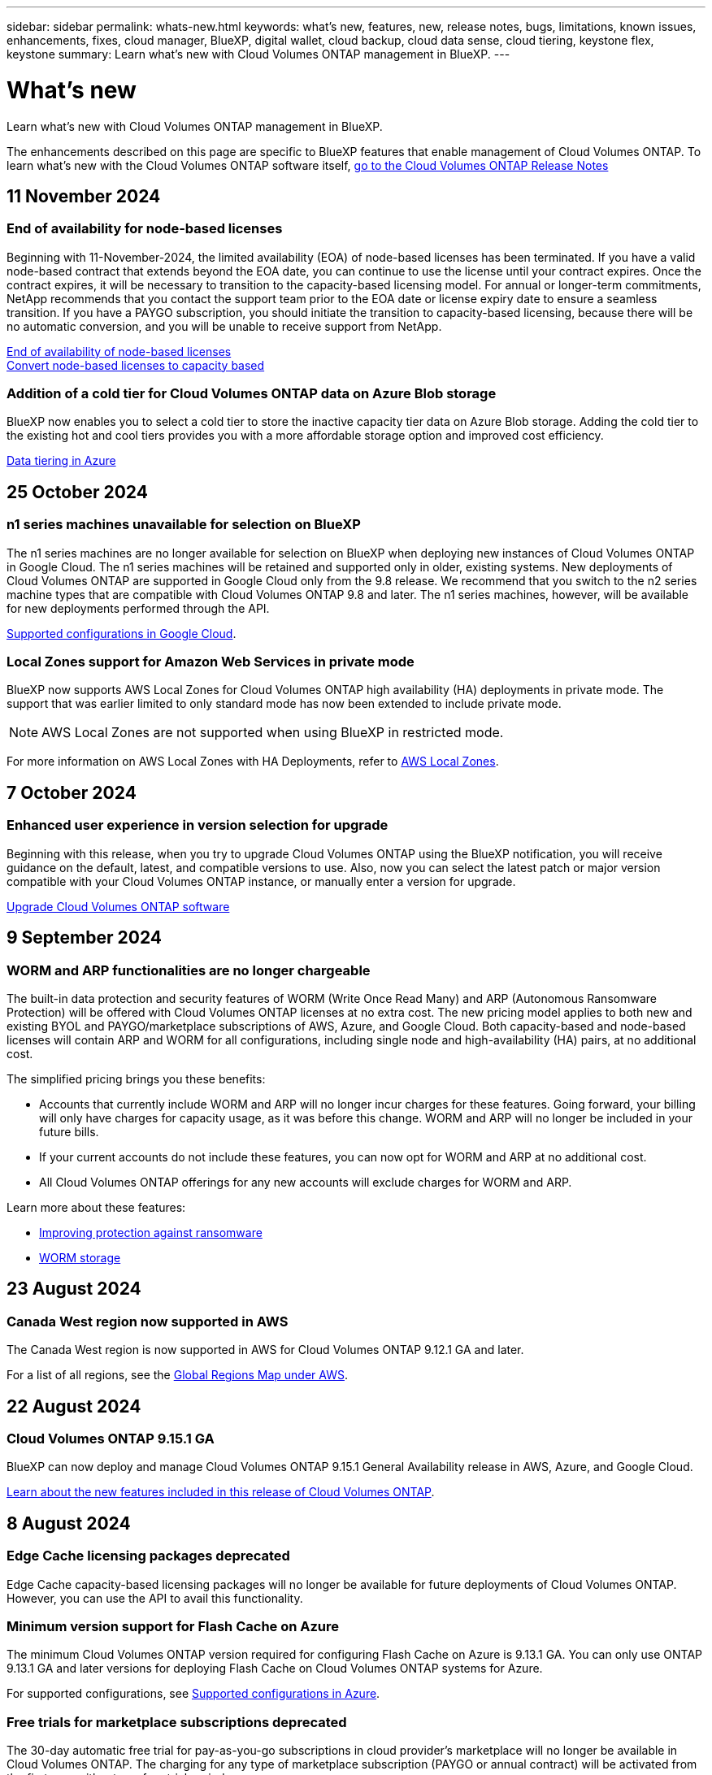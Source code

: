 ---
sidebar: sidebar
permalink: whats-new.html
keywords: what's new, features, new, release notes, bugs, limitations, known issues, enhancements, fixes, cloud manager, BlueXP, digital wallet, cloud backup, cloud data sense, cloud tiering, keystone flex, keystone
summary: Learn what's new with Cloud Volumes ONTAP management in BlueXP.
---

= What's new
:hardbreaks:
:nofooter:
:icons: font
:linkattrs:
:imagesdir: ./media/

[.lead]
Learn what's new with Cloud Volumes ONTAP management in BlueXP.

The enhancements described on this page are specific to BlueXP features that enable management of Cloud Volumes ONTAP. To learn what's new with the Cloud Volumes ONTAP software itself, https://docs.netapp.com/us-en/cloud-volumes-ontap-relnotes/index.html[go to the Cloud Volumes ONTAP Release Notes^]

//The whats-new tag should be enclosed around the three most recent releases. Be sure to use absolute URLs for links and images. Begin images like this: image:https://raw.githubusercontent.com/NetAppDocs/bluexp-cloud-volumes-ontap/main/media/[file-name].png. This is required so that the what's new content can be reused in the bluexp-relnotes doc site. To begin the tag, use //tag::whats-new[]. To end the tag, use //end::whats-new[].
//Major ONTAP releases should be included as an entry. The RN link for the last release will need to point to the downlevel entry.

//tag::whats-new[]

== 11 November 2024

=== End of availability for node-based licenses
Beginning with 11-November-2024, the limited availability (EOA) of node-based licenses has been terminated. If you have a valid node-based contract that extends beyond the EOA date, you can continue to use the license until your contract expires. Once the contract expires, it will be necessary to transition to the capacity-based licensing model. For annual or longer-term commitments, NetApp recommends that you contact the support team prior to the EOA date or license expiry date to ensure a seamless transition. If you have a PAYGO subscription, you should initiate the transition to capacity-based licensing, because there will be no automatic conversion, and you will be unable to receive support from NetApp.

https://docs.netapp.com/us-en/bluexp-cloud-volumes-ontap/concept-licensing.html#end-of-availability-of-node-based-licenses[End of availability of node-based licenses]
https://docs.netapp.com/us-en/bluexp-cloud-volumes-ontap/task-convert-node-capacity.html[Convert node-based licenses to capacity based]

=== Addition of a cold tier for Cloud Volumes ONTAP data on Azure Blob storage

BlueXP now enables you to select a cold tier to store the inactive capacity tier data on Azure Blob storage. Adding the cold tier to the existing hot and cool tiers provides you with a more affordable storage option and improved cost efficiency.

https://docs.netapp.com/us-en/bluexp-cloud-volumes-ontap/concept-data-tiering.html#data-tiering-in-azure[Data tiering in Azure^]


== 25 October 2024

=== n1 series machines unavailable for selection on BlueXP

The n1 series machines are no longer available for selection on BlueXP when deploying new instances of Cloud Volumes ONTAP in Google Cloud. The n1 series machines will be retained and supported only in older, existing systems. New deployments of Cloud Volumes ONTAP are supported in Google Cloud only from the 9.8 release. We recommend that you switch to the n2 series machine types that are compatible with Cloud Volumes ONTAP 9.8 and later. The n1 series machines, however, will be available for new deployments performed through the API.

https://docs.netapp.com/us-en/cloud-volumes-ontap-relnotes/reference-configs-gcp.html[Supported configurations in Google Cloud^].

=== Local Zones support for Amazon Web Services in private mode

BlueXP now supports AWS Local Zones for Cloud Volumes ONTAP high availability (HA) deployments in private mode. The support that was earlier limited to only standard mode has now been extended to include private mode. 

NOTE: AWS Local Zones are not supported when using BlueXP in restricted mode.

For more information on AWS Local Zones with HA Deployments, refer to link:https://docs.netapp.com/us-en/bluexp-cloud-volumes-ontap/concept-ha.html#aws-local-zones[AWS Local Zones^].

== 7 October 2024

=== Enhanced user experience in version selection for upgrade
Beginning with this release, when you try to upgrade Cloud Volumes ONTAP using the BlueXP notification, you will receive guidance on the default, latest, and compatible versions to use. Also, now you can select the latest patch or major version compatible with your Cloud Volumes ONTAP instance, or manually enter a version for upgrade.

https://docs.netapp.com/us-en/bluexp-cloud-volumes-ontap/task-updating-ontap-cloud.html#upgrade-from-bluexp-notifications[Upgrade Cloud Volumes ONTAP software^]


== 9 September 2024

===  WORM and ARP functionalities are no longer chargeable
The built-in data protection and security features of WORM (Write Once Read Many) and ARP (Autonomous Ransomware Protection) will be offered with Cloud Volumes ONTAP licenses at no extra cost. The new pricing model applies to both new and existing BYOL and PAYGO/marketplace subscriptions of AWS, Azure, and Google Cloud. Both capacity-based and node-based licenses will contain ARP and WORM for all configurations, including single node and high-availability (HA) pairs, at no additional cost.

The simplified pricing brings you these benefits:

* Accounts that currently include WORM and ARP will no longer incur charges for these features. Going forward, your billing will only have charges for capacity usage, as it was before this change. WORM and ARP will no longer be included in your future bills.
* If your current accounts do not include these features, you can now opt for WORM and ARP at no additional cost.
* All Cloud Volumes ONTAP offerings for any new accounts will exclude charges for WORM and ARP.

Learn more about these features:

* https://docs.netapp.com/us-en/bluexp-cloud-volumes-ontap/task-protecting-ransomware.html[Improving protection against ransomware^]
* https://docs.netapp.com/us-en/bluexp-cloud-volumes-ontap/concept-worm.html[WORM storage^]

//end::whats-new[]

== 23 August 2024

=== Canada West region now supported in AWS
The Canada West region is now supported in AWS for Cloud Volumes ONTAP 9.12.1 GA and later.

For a list of all regions, see the https://bluexp.netapp.com/cloud-volumes-global-regions[Global Regions Map under AWS^].



== 22 August 2024

=== Cloud Volumes ONTAP 9.15.1 GA
BlueXP can now deploy and manage Cloud Volumes ONTAP 9.15.1 General Availability release in AWS, Azure, and Google Cloud.

link:https://docs.netapp.com/us-en/cloud-volumes-ontap-relnotes/[Learn about the new features included in this release of Cloud Volumes ONTAP^].

== 8 August 2024

=== Edge Cache licensing packages deprecated
Edge Cache capacity-based licensing packages will no longer be available for future deployments of Cloud Volumes ONTAP. However, you can use the API to avail this functionality.

=== Minimum version support for Flash Cache on Azure
The minimum Cloud Volumes ONTAP version required for configuring Flash Cache on Azure is 9.13.1 GA. You can only use ONTAP 9.13.1 GA and later versions for deploying Flash Cache on Cloud Volumes ONTAP systems for Azure. 

For supported configurations, see https://docs.netapp.com/us-en/cloud-volumes-ontap-relnotes/reference-configs-azure.html#single-node-systems[Supported configurations in Azure^].

=== Free trials for marketplace subscriptions deprecated
The 30-day automatic free trial for pay-as-you-go subscriptions in cloud provider's marketplace will no longer be available in Cloud Volumes ONTAP. The charging for any type of marketplace subscription (PAYGO or annual contract) will be activated from the first use, without any free trial period.

== 10 June 2024

=== Cloud Volumes ONTAP 9.15.0
BlueXP can now deploy and manage the Cloud Volumes ONTAP 9.15.0 in AWS, Azure, and Google Cloud.

link:https://docs.netapp.com/us-en/cloud-volumes-ontap-relnotes/[Learn about the new features included in this release of Cloud Volumes ONTAP^].

//end::whats-new[]

== 17 May 2024

=== Amazon Web Services Local Zones support 
Support for AWS Local Zones is now available for Cloud Volumes ONTAP HA deployments. AWS Local Zones are an infrastructure deployment where storage, compute, database, and other select AWS services are located close to large cities and industry areas.

NOTE: AWS Local Zones are supported when using BlueXP in standard mode. At this time, AWS Local Zones are not supported when using BlueXP in restricted mode or private mode.

For more information on AWS Local Zones with HA Deployments, refer to link:https://docs.netapp.com/us-en/bluexp-cloud-volumes-ontap/concept-ha.html#aws-local-zones[AWS Local Zones^].

== 23 April 2024

=== New regions supported for multiple availability zone deployments in Azure
The following regions now support HA multiple availability zone deployments in Azure for Cloud Volumes ONTAP 9.12.1 GA and later:

* Germany West Central
* Poland Central
* West US 3
* Israel Central
* Italy North
* Canada Central

For a list of all regions, refer to the https://bluexp.netapp.com/cloud-volumes-global-regions[Global Regions Map under Azure^]. 

=== Johannesburg region now supported in Google Cloud
The Johannesburg region (`africa-south1` region) is now supported in Google Cloud for Cloud Volumes ONTAP 9.12.1 GA and later.

For a list of all regions, refer to the https://bluexp.netapp.com/cloud-volumes-global-regions[Global Regions Map under Google Cloud^]. 

=== Volume templates and tags no longer supported

You can no longer create a volume from a template or edit a volume's tags. These actions were associated with the BlueXP remediation service, which is no longer available.


== 8 March 2024

=== Amazon Instant Metadata Service v2 support
In AWS, Cloud Volumes ONTAP, the Mediator, and the Connector now support Amazon Instant Metadata Service v2 (IMDSv2) for all functions. IMDSv2 provides enhanced protection against vulnerabilities. Only IMDSv1 was previously supported.

If required by your security policies, you can configure your EC2 instances to use IMDSv2. For instructions, refer to https://docs.netapp.com/us-en/bluexp-setup-admin/task-require-imdsv2.html[BlueXP setup and administration documentation for managing existing Connectors^].

== 5 March 2024

=== Cloud Volumes ONTAP 9.14.1 GA
BlueXP can now deploy and manage Cloud Volumes ONTAP 9.14.1 General Availability release in AWS, Azure, and Google Cloud.

link:https://docs.netapp.com/us-en/cloud-volumes-ontap-9141-relnotes/[Learn about the new features included in this release of Cloud Volumes ONTAP^].

== 2 February 2024
=== Support for Edv5-series VMs in Azure
Cloud Volumes ONTAP now supports the following Edv5-series VMs starting with the 9.14.1 release. 

* E4ds_v5
* E8ds_v5
* E20s_v5
* E32ds_v5
* E48ds_v5
* E64ds_v5

link:https://docs.netapp.com/us-en/cloud-volumes-ontap-relnotes/reference-configs-azure.html[Supported configurations in Azure^]

== 16 January 2024

=== Patch releases in BlueXP
Patch releases are available in BlueXP only for the latest three versions of Cloud Volumes ONTAP. 

link:https://docs.netapp.com/us-en/bluexp-cloud-volumes-ontap/task-updating-ontap-cloud.html#patch-releases[Upgrade Cloud Volumes ONTAP^]

== 8 January 2024

=== New VMs for Azure multiple availability zones

Starting from Cloud Volumes ONTAP 9.13.1, the following VM types support Azure multiple availability zones for new and existing high-availability pair deployments:

* L16s_v3
* L32s_v3
* L48s_v3
* L64s_v3

link:https://docs.netapp.com/us-en/cloud-volumes-ontap-relnotes/reference-configs-azure.html[Supported configurations in Azure^]

== 6 December 2023

=== Cloud Volumes ONTAP 9.14.1 RC1
BlueXP can now deploy and manage Cloud Volumes ONTAP 9.14.1 in AWS, Azure, and Google Cloud.

link:https://docs.netapp.com/us-en/cloud-volumes-ontap-9141-relnotes/[Learn about the new features included in this release of Cloud Volumes ONTAP^].

=== 300 TiB FlexVol volume max limit
You can now create a FlexVol volume up to the maximum size of 300 TiB with System Manager and the ONTAP CLI starting from Cloud Volumes ONTAP 9.12.1 P2 and 9.13.0 P2, and in BlueXP starting from Cloud Volumes ONTAP 9.13.1.

* link:https://docs.netapp.com/us-en/cloud-volumes-ontap-relnotes/reference-limits-aws.html#file-and-volume-limits[Storage limits in AWS]
* link:https://docs.netapp.com/us-en/cloud-volumes-ontap-relnotes/reference-limits-azure.html#file-and-volume-limits[Storage limits in Azure]
* link:https://docs.netapp.com/us-en/cloud-volumes-ontap-relnotes/reference-limits-gcp.html#logical-storage-limits[Storage limits in Google Cloud]

== 5 December 2023
The following changes were introduced. 

=== New region support in Azure

==== Single availability zone region support
The following regions now support highly-available single availability zone deployments in Azure for Cloud Volumes ONTAP 9.12.1 GA and later:

* Tel Aviv
* Milan

==== Multiple availability zone region support
The following regions now support highly-available multiple availability zone deployments in Azure for Cloud Volumes ONTAP 9.12.1 GA and later:

* Central India
* Norway East
* Switzerland North
* South Africa North
* United Arab Emirates North

For a list of all regions, refer to the https://bluexp.netapp.com/cloud-volumes-global-regions[Global Regions Map under Azure^]. 

== 10 November 2023
The following change was introduced with the 3.9.35 release of the Connector.

=== Berlin region now supported in Google Cloud
The Berlin region is now supported in Google Cloud for Cloud Volumes ONTAP 9.12.1 GA and later.

For a list of all regions, refer to the https://bluexp.netapp.com/cloud-volumes-global-regions[Global Regions Map under Google Cloud^]. 

== 8 November 2023
The following change was introduced with the 3.9.35 release of the Connector.

=== Tel Aviv region now supported in AWS
The Tel Aviv region is now supported in AWS for Cloud Volumes ONTAP 9.12.1 GA and later.

For a list of all regions, refer to the https://bluexp.netapp.com/cloud-volumes-global-regions[Global Regions Map under AWS^]. 

== 1 November 2023
The following change was introduced with the 3.9.34 release of the Connector.

=== Saudi Arabia region now supported in Google Cloud
The Saudi Arabia region is now supported in Google Cloud for Cloud Volumes ONTAP and the Connector for Cloud Volumes ONTAP 9.12.1 GA and later.

For a list of all regions, refer to the https://bluexp.netapp.com/cloud-volumes-global-regions[Global Regions Map under Google Cloud^]. 

== 23 October 2023
The following change was introduced with the 3.9.34 release of the Connector.

=== New regions supported for HA multiple availability zone deployments in Azure

The following regions in Azure now support highly-available multiple availability zone deployments for Cloud Volumes ONTAP 9.12.1 GA and later:

* Australia East
* East Asia
* France Central
* North Europe
* Qatar Central
* Sweden Central
* West Europe
* West US 2

For a list of all regions that support multiple availability zones, refer to the https://bluexp.netapp.com/cloud-volumes-global-regions[Global Regions Map under Azure^]. 

== 6 October 2023
The following change was introduced with the 3.9.34 release of the Connector.

=== Cloud Volumes ONTAP 9.14.0
BlueXP can now deploy and manage the Cloud Volumes ONTAP 9.14.0 General Availability release in AWS, Azure, and Google Cloud.

link:https://docs.netapp.com/us-en/cloud-volumes-ontap-9140-relnotes/[Learn about the new features included in this release of Cloud Volumes ONTAP^].

== 10 September 2023
The following change was introduced with the 3.9.33 release of the Connector.

=== Support for Lsv3-series VMs in Azure
The L48s_v3 and L64s_v3 instance types are now supported with Cloud Volumes ONTAP in Azure for single node and high-availability pair deployments with shared managed disks in single and multiple availability zones, starting with the 9.13.1 release. These instance types support Flash Cache.

link:https://docs.netapp.com/us-en/cloud-volumes-ontap-relnotes/reference-configs-azure.html[View supported configurations for Cloud Volumes ONTAP in Azure^]
link:https://docs.netapp.com/us-en/cloud-volumes-ontap-relnotes/reference-limits-azure.html[View storage limits for Cloud Volumes ONTAP in Azure^]

== 30 July 2023
The following changes were introduced with the 3.9.32 release of the Connector.

=== Flash Cache and high write speed support in Google Cloud
Flash Cache and high write speed can be enabled separately in Google Cloud for Cloud Volumes ONTAP 9.13.1 and later. High write speed is available on all supported instance types. Flash Cache is supported on the following instance types: 

* n2-standard-16
* n2-standard-32
* n2-standard-48
* n2-standard-64

You can use these features separately or together on both single node and high-availability pair deployments. 

link:https://docs.netapp.com/us-en/bluexp-cloud-volumes-ontap/task-deploying-gcp.html[Launch Cloud Volumes ONTAP in Google Cloud^]

=== Usage reports enhancements 
Various improvements to the displayed information within the usage reports are now available. The following are enhancements to the usage reports:

* The TiB unit is now included in the name of columns.
* A new "node(s)" field for serial numbers is now included.
* A new “Workload Type” column is now included under the Storage VMs usage report.
* Working environment names now included in Storage VMs and Volume usage reports.
* Volume type “file” is now labeled “Primary (Read/Write)”.
* Volume type “secondary” is now labeled “Secondary (DP)”. 

For more information on usage reports, refer to link:https://docs.netapp.com/us-en/bluexp-cloud-volumes-ontap/task-manage-capacity-licenses.html#download-usage-reports[Download usage reports^].

== 26 July 2023
The following changes were introduced with the 3.9.31 release of the Connector.

=== Cloud Volumes ONTAP 9.13.1 GA
BlueXP can now deploy and manage the Cloud Volumes ONTAP 9.13.1 General Availability release in AWS, Azure, and Google Cloud.

link:https://docs.netapp.com/us-en/cloud-volumes-ontap-9131-relnotes/[Learn about the new features included in this release of Cloud Volumes ONTAP^].

== 2 July 2023
The following changes were introduced with the 3.9.31 release of the Connector.

=== Support for HA multiple availability zone deployments in Azure
The Japan East and Korea Central in Azure now supports HA multiple availability zone deployments for Cloud Volumes ONTAP 9.12.1 GA and later.

For a list of all regions that support multiple availability zones, refer to the https://bluexp.netapp.com/cloud-volumes-global-regions[Global Regions Map under Azure^]. 

=== Autonomous Ransomware Protection support
Autonomous Ransomware Protection (ARP) is now supported on Cloud Volumes ONTAP. ARP support is available on Cloud Volumes ONTAP version 9.12.1 and higher.

To learn more about ARP with Cloud Volumes ONTAP, refer to https://docs.netapp.com/us-en/bluexp-cloud-volumes-ontap/task-protecting-ransomware.html#autonomous-ransomware-protection[Autonomous Ransomware Protection^].

== 26 June 2023
The following change was introduced with the 3.9.30 release of the Connector. 

=== Cloud Volumes ONTAP 9.13.1 RC1
BlueXP can now deploy and manage Cloud Volumes ONTAP 9.13.1 in AWS, Azure, and Google Cloud.

https://docs.netapp.com/us-en/cloud-volumes-ontap-9131-relnotes[Learn about the new features included in this release of Cloud Volumes ONTAP^].

== 4 June 2023
The following change was introduced with the 3.9.30 release of the Connector. 

=== Cloud Volumes ONTAP upgrade version selector update
Through the Upgrade Cloud Volumes ONTAP page, you can now choose to upgrade to the latest available version of Cloud Volumes ONTAP or an older version.

To learn more about upgrading Cloud Volumes ONTAP through BlueXP, refer to https://docs.netapp.com/us-en/cloud-manager-cloud-volumes-ontap/task-updating-ontap-cloud.html#upgrade-cloud-volumes-ontap[Upgrade Cloud Volumes ONTAP^].

== 7 May 2023
The following changes were introduced with the 3.9.29 release of the Connector. 

=== Qatar region now supported in Google Cloud
The Qatar region is now supported in Google Cloud for Cloud Volumes ONTAP and the Connector for Cloud Volumes ONTAP 9.12.1 GA and later.

=== Sweden Central region now supported in Azure
The Sweden Central region is now supported in Azure for Cloud Volumes ONTAP and the Connector for Cloud Volumes ONTAP 9.12.1 GA and later.

=== Support for HA multiple availability zone deployments in Azure Australia East
The Australia East region in Azure now supports HA multiple availability zone deployments for Cloud Volumes ONTAP 9.12.1 GA and later.

=== Charging usage breakdown
Now you can find out what you're being charged for when you're subscribed to capacity-based licenses. The following types of usage reports are available for download from the digital wallet in BlueXP. The usage reports provide capacity details of your subscriptions and tell you how you're being charged for the resources in your Cloud Volumes ONTAP subscriptions. The downloadable reports can be easily shared with others.

* Cloud Volumes ONTAP package usage
* High-level usage 
* Storage VMs usage
* Volumes usage

For more information, refer to link:https://docs.netapp.com/us-en/bluexp-cloud-volumes-ontap/task-manage-capacity-licenses.html[Manage capacity-based licenses^].

=== Notification now displays when accessing BlueXP without a marketplace subscription
A notification now displays whenever you access Cloud Volumes ONTAP in BlueXP without a marketplace subscription. The notification states "a marketplace subscription for this working environment is required to be compliant with Cloud Volumes ONTAP terms and conditions."

== 4 April 2023
Starting with Cloud Volumes ONTAP 9.12.1 GA, China regions are now supported in AWS as follows.

* Single node systems are supported.
* Licenses purchased directly from NetApp are supported.

For regional availability, refer to the link:https://bluexp.netapp.com/cloud-volumes-global-regions[Global Regions Maps for Cloud Volumes ONTAP^].

== 3 April 2023
The following changes were introduced with the 3.9.28 release of the Connector. 

=== Turin region now supported in Google Cloud
The Turin region is now supported in Google Cloud for Cloud Volumes ONTAP and the Connector for Cloud Volumes ONTAP 9.12.1 GA and later.

=== BlueXP digital wallet enhancement
The BlueXP digital wallet now shows the licensed capacity that you purchased with marketplace private offers. 

https://docs.netapp.com/us-en/bluexp-cloud-volumes-ontap/task-manage-capacity-licenses.html[Learn how to view the consumed capacity in your account^].

=== Support for comments during volume creation
This release enables you to make comments when creating an Cloud Volumes ONTAP FlexGroup volume or FlexVol volume when using the API.

=== BlueXP user interface redesign for Cloud Volumes ONTAP Overview, Volumes, and Aggregates pages
BlueXP now has a redesigned user interface for Cloud Volumes ONTAP Overview, Volumes, and Aggregates pages. The tile-based design presents more comprehensive information in each tile for a better user experience. 

image:https://raw.githubusercontent.com/NetAppDocs/bluexp-cloud-volumes-ontap/main/media/screenshot-resource-page-rn.png["This screenshot shows the redesigned BlueXP user interface on the Cloud Volumes ONTAP overview page. Various tiles show storage efficiency, version, capacity distribution, information about the Cloud Volumes ONTAP deployment, volumes, aggregates, replications, and backups."]

=== FlexGroup Volumes viewable through Cloud Volumes ONTAP
FlexGroup volumes created through ONTAP System Manager or the ONTAP CLI directly are now viewable through the redesigned Volumes tile in BlueXP. Identical to the information provided for FlexVol volumes, BlueXP provides detailed information for created FlexGroup volumes through a dedicated Volumes tile.

NOTE: Currently, you can only view existing FlexGroup volumes under BlueXP. The ability to create FlexGroup volumes in BlueXP is not available but planned for a future release.

image:screenshot-show-flexgroup-volume.png[A screenshot that shows the FlexGroup volume icon hover text under the Volumes tile.]

link:https://docs.netapp.com/us-en/bluexp-cloud-volumes-ontap/task-manage-volumes.html[Learn more about viewing created FlexGroup volumes.^] 

== 13 March 2023

=== China region support
Starting with Cloud Volumes ONTAP 9.12.1 GA, China region support is now supported in Azure as follows.

* Cloud Volumes ONTAP is supported in China North 3.
* Single node systems are supported.
* Licenses purchased directly from NetApp are supported.

For regional availability, refer to the link:https://bluexp.netapp.com/cloud-volumes-global-regions[Global Regions Maps for Cloud Volumes ONTAP^].

== 5 March 2023
The following changes were introduced with the 3.9.27 release of the Connector.

=== Cloud Volumes ONTAP 9.13.0

BlueXP can now deploy and manage Cloud Volumes ONTAP 9.13.0 in AWS, Azure, and Google Cloud.

https://docs.netapp.com/us-en/cloud-volumes-ontap-9130-relnotes[Learn about the new features included in this release of Cloud Volumes ONTAP^].

=== 16 TiB and 32 Tib support in Azure
Cloud Volumes ONTAP now supports 16 TiB and 32 TiB disk sizes for high-availability deployments running on managed disks in Azure. 

Learn more about https://docs.netapp.com/us-en/cloud-volumes-ontap-relnotes/reference-configs-azure.html#supported-disk-sizes[supported disk sizes in Azure^].

=== MTEKM license

The Multi-tenant Encryption Key Management (MTEKM) license is now included with new and existing Cloud Volumes ONTAP systems running version 9.12.1 GA or later.

Multi-tenant external key management enables individual storage VMs (SVMs) to maintain their own keys through a KMIP server when using NetApp Volume Encryption.

https://docs.netapp.com/us-en/bluexp-cloud-volumes-ontap/task-encrypting-volumes.html[Learn how to encrypt volumes with NetApp encryption solutions^].

=== Support for environments without internet
Cloud Volumes ONTAP is now supported in any cloud environment that has complete isolation from the internet. Only node-based licensing (BYOL) is supported in these environments. Capacity-based licensing is not supported. To get started, manually install the Connector software, log in to the BlueXP console that's running on the Connector, add your BYOL license to the BlueXP digital wallet, and then deploy Cloud Volumes ONTAP.

* https://docs.netapp.com/us-en/bluexp-setup-admin/task-quick-start-private-mode.html[Install the Connector in a location without internet access^]
+
* https://docs.netapp.com/us-en/bluexp-setup-admin/task-logging-in.html[Access the BlueXP console on the Connector^]
+
* https://docs.netapp.com/us-en/bluexp-cloud-volumes-ontap/task-manage-node-licenses.html#manage-byol-licenses[Add an unassigned license^]

=== Flash Cache and high write speed in Google Cloud
Support for Flash Cache, high write speed, and a high maximum transmission unit (MTU) of 8,896 bytes is now available for select instances with the Cloud Volumes ONTAP 9.13.0 release. 

Learn more about link:https://docs.netapp.com/us-en/cloud-volumes-ontap-relnotes/reference-configs-gcp.html[supported configurations by license for Google Cloud^].

== 5 February 2023
The following changes were introduced with the 3.9.26 release of the Connector.

=== Placement group creation in AWS
A new configuration setting is now available for placement group creation with AWS HA single availability zone (AZ) deployments. Now you can choose to bypass failed placement group creations and allow AWS HA single AZ deployments to complete successfully. 

For detailed information on how to configure the placement group creation setting, refer to link:https://docs.netapp.com/us-en/bluexp-cloud-volumes-ontap/task-configure-placement-group-failure-aws.html#overview[Configure placement group creation for AWS HA Single AZ^].

=== Private DNS zone configuration update
A new configuration setting is now available so that you can avoid creating a link between a private DNS zone and a virtual network when using Azure Private Links. Creation is enabled by default.  

link:https://docs.netapp.com/us-en/bluexp-cloud-volumes-ontap/task-enabling-private-link.html#provide-bluexp-with-details-about-your-azure-private-dns[Provide BlueXP with details about your Azure Private DNS^]

=== WORM storage and data tiering
You can now enable both data tiering and WORM storage together when you create a Cloud Volumes ONTAP 9.8 system or later. Enabling data tiering with WORM storage allows you to tier the data to an object store in the cloud.

link:https://docs.netapp.com/us-en/bluexp-cloud-volumes-ontap/concept-worm.html[Learn about WORM storage.^]

== 1 January 2023
The following changes were introduced with the 3.9.25 release of the Connector.

=== Licensing packages available in Google Cloud
Optimized and Edge Cache capacity-based licensing packages are available for Cloud Volumes ONTAP in the Google Cloud Marketplace as a pay-as-you-go offering or as an annual contract.

Refer to link:https://docs.netapp.com/us-en/bluexp-cloud-volumes-ontap/concept-licensing.html#packages[Cloud Volumes ONTAP licensing^].

=== Default configuration for Cloud Volumes ONTAP 
The Multi-tenant Encryption Key Management (MTEKM) license is no longer included in new Cloud Volumes ONTAP deployments. 

For more information on the ONTAP feature licenses automatically installed with Cloud Volumes ONTAP, refer to link:https://docs.netapp.com/us-en/bluexp-cloud-volumes-ontap/reference-default-configs.html[Default Configuration for Cloud Volumes ONTAP^].

== 15 December 2022

=== Cloud Volumes ONTAP 9.12.0

BlueXP can now deploy and manage Cloud Volumes ONTAP 9.12.0 in AWS and Google Cloud.

https://docs.netapp.com/us-en/cloud-volumes-ontap-9120-relnotes[Learn about the new features included in this release of Cloud Volumes ONTAP^].

== 8 December 2022

=== Cloud Volumes ONTAP 9.12.1

BlueXP can now deploy and manage Cloud Volumes ONTAP 9.12.1, which includes support for new features and additional cloud provider regions.

https://docs.netapp.com/us-en/cloud-volumes-ontap-9121-relnotes[Learn about the new features included in this release of Cloud Volumes ONTAP^]

== 4 December 2022
The following changes were introduced with the 3.9.24 release of the Connector.

=== WORM + Cloud Backup now available during Cloud Volumes ONTAP creation 

The ability to activate both write once, read many (WORM) and Cloud Backup features is now available during the Cloud Volumes ONTAP creation process. 

=== Israel region now supported in Google Cloud 

The Israel region is now supported in Google Cloud for Cloud Volumes ONTAP and the Connector for Cloud Volumes ONTAP 9.11.1 P3 and later.

== 15 November 2022

The following changes were introduced with the 3.9.23 release of the Connector.

=== ONTAP S3 license in Google Cloud

An ONTAP S3 license is now included on new and existing Cloud Volumes ONTAP systems running version 9.12.1 or later in Google Cloud Platform.

https://docs.netapp.com/us-en/ontap/object-storage-management/index.html[Learn how to configure and manage S3 object storage services in ONTAP^]

== 6 November 2022
The following changes were introduced with the 3.9.23 release of the Connector.

=== Moving resource groups in Azure

You can now move a working environment from one resource group to a different resource group in Azure within the same Azure subscription. 

For more information, refer to link:https://docs.netapp.com/us-en/bluexp-cloud-volumes-ontap/task-moving-resource-groups-azure.html[Moving resource groups]. 

=== NDMP-copy certification  

NDMP-copy is now certified for use with Cloud Volume ONTAP.

For information on how to configure and use NDMP, refer to https://docs.netapp.com/us-en/ontap/ndmp/index.html[NDMP configuration overview].

=== Managed disk encryption support for Azure 

A new Azure permission has been added that now allows you to encrypt all managed disks upon creation. 

For more information on this new functionality, refer to https://docs.netapp.com/us-en/bluexp-cloud-volumes-ontap/task-set-up-azure-encryption.html[Set up Cloud Volumes ONTAP to use a customer-managed key in Azure]. 

== 18 September 2022

The following changes were introduced with the 3.9.22 release of the Connector.

=== Digital Wallet enhancements

* The Digital Wallet now shows a summary of the Optimized I/O licensing package and the provisioned WORM capacity for Cloud Volumes ONTAP systems across your account.
+
These details can help you better understand how you're being charged and whether you need to purchase additional capacity.
+
https://docs.netapp.com/us-en/bluexp-cloud-volumes-ontap/task-manage-capacity-licenses.html[Learn how to view the consumed capacity in your account].

* You can now change from one charging method to the Optimized charging method.
+
https://docs.netapp.com/us-en/bluexp-cloud-volumes-ontap/task-manage-capacity-licenses.html[Learn how to change charging methods].

=== Optimize cost and performance

You can now optimize the cost and performance of a Cloud Volumes ONTAP system directly from the Canvas.

After you select a working environment, you can choose the *Optimize Cost & Performance* option to change the instance type for Cloud Volumes ONTAP. Choosing a smaller-sized instance can help you reduce costs, while changing to a larger-sized instance can help you optimize performance.

image:https://raw.githubusercontent.com/NetAppDocs/bluexp-cloud-volumes-ontap/main/media/screenshot-optimize-cost-performance.png["A screenshot of the Optimize Cost & Performance option that's available from the Canvas after you select a working environment."]

=== AutoSupport notifications

BlueXP will now generate a notification if a Cloud Volumes ONTAP system is unable to send AutoSupport messages. The notification includes a link to instructions that you can use to troubleshoot networking issues.

== 31 July 2022

The following changes were introduced with the 3.9.21 release of the Connector.

=== MTEKM license

The Multi-tenant Encryption Key Management (MTEKM) license is now included with new and existing Cloud Volumes ONTAP systems running version 9.11.1 or later.

Multi-tenant external key management enables individual storage VMs (SVMs) to maintain their own keys through a KMIP server when using NetApp Volume Encryption.

https://docs.netapp.com/us-en/bluexp-cloud-volumes-ontap/task-encrypting-volumes.html[Learn how to encrypt volumes with NetApp encryption solutions].

=== Proxy server

BlueXP now automatically configures your Cloud Volumes ONTAP systems to use the Connector as a proxy server, if an outbound internet connection isn't available to send AutoSupport messages.

AutoSupport proactively monitors the health of your system and sends messages to NetApp technical support.

The only requirement is to ensure that the Connector's security group allows _inbound_ connections over port 3128. You'll need to open this port after you deploy the Connector.

=== Change charging method

You can now change the charging method for a Cloud Volumes ONTAP system that uses capacity-based licensing. For example, if you deployed a Cloud Volumes ONTAP system with the Essentials package, you can change it to the Professional package if your business needs changed. This feature is available from the Digital Wallet.

https://docs.netapp.com/us-en/bluexp-cloud-volumes-ontap/task-manage-capacity-licenses.html[Learn how to change charging methods].

=== Security group enhancement

When you create a Cloud Volumes ONTAP working environment, the user interface now enables you to choose whether you want the predefined security group to allow traffic within the selected network only (recommended) or all networks.

image:https://raw.githubusercontent.com/NetAppDocs/bluexp-cloud-volumes-ontap/main/media/screenshot-allow-traffic.png["A screenshot that shows the Allow Traffic Within option that's available in the working environment wizard when selecting a security group."]

== 18 July 2022

=== New licensing packages in Azure

Two new capacity-based licensing packages are available for Cloud Volumes ONTAP in Azure when you pay through an Azure Marketplace subscription:

* *Optimized*: Pay for provisioned capacity and I/O operations separately

* *Edge Cache*: Licensing for https://cloud.netapp.com/cloud-volumes-edge-cache[Cloud Volumes Edge Cache^]

https://docs.netapp.com/us-en/bluexp-cloud-volumes-ontap/concept-licensing.html#packages[Learn more about these licensing packages].

== 3 July 2022

The following changes were introduced with the 3.9.20 release of the Connector.

=== Digital Wallet

The Digital Wallet now shows you the total consumed capacity in your account and the consumed capacity by licensing package. This can help you understand how you're being charged and whether you need to purchase additional capacity.

image:https://raw.githubusercontent.com/NetAppDocs/bluexp-cloud-volumes-ontap/main/media/screenshot-digital-wallet-summary.png["A screenshot that shows the Digital Wallet page for capacity-based licenses. The page provides an overview of the consumed capacity in your account and then breaks down the consumed capacity by licensing package."]

=== Elastic Volumes enhancement

BlueXP now supports the Amazon EBS Elastic Volumes feature when creating a Cloud Volumes ONTAP working environment from the user interface. The Elastic Volumes feature is enabled by default when using gp3 or io1 disks. You can choose the initial capacity based on your storage needs and revise it after Cloud Volumes ONTAP is deployed.

https://docs.netapp.com/us-en/bluexp-cloud-volumes-ontap/concept-aws-elastic-volumes.html[Learn more about support for Elastic Volumes in AWS].

=== ONTAP S3 license in AWS

An ONTAP S3 license is now included on new and existing Cloud Volumes ONTAP systems running version 9.11.0 or later in AWS.

https://docs.netapp.com/us-en/ontap/object-storage-management/index.html[Learn how to configure and manage S3 object storage services in ONTAP^]

=== New Azure Cloud region support

Starting with the 9.10.1 release, Cloud Volumes ONTAP is now supported in the Azure West US 3 region.

https://cloud.netapp.com/cloud-volumes-global-regions[View the full list of supported regions for Cloud Volumes ONTAP^]

=== ONTAP S3 license in Azure

An ONTAP S3 license is now included on new and existing Cloud Volumes ONTAP systems running version 9.9.1 or later in Azure.

https://docs.netapp.com/us-en/ontap/object-storage-management/index.html[Learn how to configure and manage S3 object storage services in ONTAP^]

== 7 June 2022

The following changes were introduced with the 3.9.19 release of the Connector.

=== Cloud Volumes ONTAP 9.11.1

BlueXP can now deploy and manage Cloud Volumes ONTAP 9.11.1, which includes support for new features and additional cloud provider regions.

https://docs.netapp.com/us-en/cloud-volumes-ontap-9111-relnotes[Learn about the new features included in this release of Cloud Volumes ONTAP^]

=== New Advanced View

If you need to perform advanced management of Cloud Volumes ONTAP, you can do so using ONTAP System Manager, which is a management interface that’s provided with an ONTAP system. We have included the System Manager interface directly inside BlueXP so that you don’t need to leave BlueXP for advanced management.

This Advanced View is available as a Preview with Cloud Volumes ONTAP 9.10.0 and later. We plan to refine this experience and add enhancements in upcoming releases. Please send us feedback by using the in-product chat.

https://docs.netapp.com/us-en/bluexp-cloud-volumes-ontap/task-administer-advanced-view.html[Learn more about the Advanced View].

=== Support for Amazon EBS Elastic Volumes

Support for the Amazon EBS Elastic Volumes feature with a Cloud Volumes ONTAP aggregate provides better performance and additional capacity, while enabling BlueXP to automatically increase the underlying disk capacity as needed.

Support for Elastic Volumes is available starting with _new_ Cloud Volumes ONTAP 9.11.0 systems and with gp3 and io1 EBS disk types.

https://docs.netapp.com/us-en/bluexp-cloud-volumes-ontap/concept-aws-elastic-volumes.html[Learn more about support for Elastic Volumes].

Note that support for Elastic Volumes requires new AWS permissions for the Connector:

[source,json]
"ec2:DescribeVolumesModifications",
"ec2:ModifyVolume",

Be sure to provide these permissions to each set of AWS credentials that you've added to BlueXP. https://docs.netapp.com/us-en/bluexp-setup-admin/reference-permissions-aws.html[View the latest Connector policy for AWS^].

=== Support for deploying HA pairs in shared AWS subnets

Cloud Volumes ONTAP 9.11.1 includes support for AWS VPC sharing. This release of the Connector enables you to deploy an HA pair in an AWS shared subnet when using the API.

link:task-deploy-aws-shared-vpc.html[Learn how to deploy an HA pair in a shared subnet].

=== Limited network access when using service endpoints

BlueXP now limits network access when using a VNet service endpoint for connections between Cloud Volumes ONTAP and storage accounts. BlueXP uses a service endpoint if you disable Azure Private Link connections.

https://docs.netapp.com/us-en/bluexp-cloud-volumes-ontap/task-enabling-private-link.html[Learn more about Azure Private Link connections with Cloud Volumes ONTAP].

=== Support for creating storage VMs in Google Cloud

Multiple storage VMs are now supported with Cloud Volumes ONTAP in Google Cloud, starting with the 9.11.1 release. Starting with this release of the Connector, BlueXP enables you to create storage VMs on Cloud Volumes ONTAP HA pairs in Google Cloud by using the API.

Support for creating storage VMs requires new Google Cloud permissions for the Connector:

[source,yaml]
- compute.instanceGroups.get
- compute.addresses.get

Note that you must use the ONTAP CLI or System Manager to create a storage VM on a single node system.

* https://docs.netapp.com/us-en/cloud-volumes-ontap-relnotes/reference-limits-gcp.html#storage-vm-limits[Learn more about storage VM limits in Google Cloud^]

* https://docs.netapp.com/us-en/bluexp-cloud-volumes-ontap/task-managing-svms-gcp.html[Learn how to create data-serving storage VMs for Cloud Volumes ONTAP in Google Cloud]

== 2 May 2022

The following changes were introduced with the 3.9.18 release of the Connector.

=== Cloud Volumes ONTAP 9.11.0

BlueXP can now deploy and manage Cloud Volumes ONTAP 9.11.0.

https://docs.netapp.com/us-en/cloud-volumes-ontap-9110-relnotes[Learn about the new features included in this release of Cloud Volumes ONTAP^].

=== Enhancement to mediator upgrades

When BlueXP upgrades the mediator for an HA pair, it now validates that a new mediator image is available before it deletes the boot disk. This change ensures that the mediator can continue to operate successfully if the upgrade process is unsuccessful.

=== K8s tab has been removed
The K8s tab was deprecated in a previous release, and has now been removed.

=== Annual contract in Azure

The Essentials and Professional packages are now available in Azure through an annual contract. You can contact your NetApp sales representative to purchase an annual contract. The contract is available as a private offer in the Azure Marketplace.

After NetApp shares the private offer with you, you can select the annual plan when you subscribe from the Azure Marketplace during working environment creation.

https://docs.netapp.com/us-en/bluexp-cloud-volumes-ontap/concept-licensing.html[Learn more about licensing].

=== S3 Glacier Instant Retrieval

You can now store tiered data in the Amazon S3 Glacier Instant Retrieval storage class.

https://docs.netapp.com/us-en/bluexp-cloud-volumes-ontap/task-tiering.html#changing-the-storage-class-for-tiered-data[Learn how to change the storage class for tiered data].

=== New AWS permissions required for the Connector

The following permissions are now required to create an AWS spread placement group when deploying an HA pair in a single Availability Zone (AZ):

[source,json]
"ec2:DescribePlacementGroups",
"iam:GetRolePolicy",

These permissions are now required to optimize how BlueXP creates the placement group.

Be sure to provide these permissions to each set of AWS credentials that you've added to BlueXP. https://docs.netapp.com/us-en/bluexp-setup-admin/reference-permissions-aws.html[View the latest Connector policy for AWS^].

=== New Google Cloud region support

Cloud Volumes ONTAP is now supported in the following Google Cloud regions starting with the 9.10.1 release:

* Delhi (asia-south2)
* Melbourne (australia-southeast2)
* Milan (europe-west8) - single node only
* Santiago (southamerica-west1) - single node only

https://cloud.netapp.com/cloud-volumes-global-regions[View the full list of supported regions for Cloud Volumes ONTAP^]

=== Support for n2-standard-16 in Google Cloud

The n2-standard-16 machine type is now supported with Cloud Volumes ONTAP in Google Cloud, starting with the 9.10.1 release.

https://docs.netapp.com/us-en/cloud-volumes-ontap-relnotes/reference-configs-gcp.html[View supported configurations for Cloud Volumes ONTAP in Google Cloud^]

=== Enhancements to Google Cloud firewall policies

* When you create a Cloud Volumes ONTAP HA pair in Google Cloud, BlueXP will now display all existing firewall policies in a VPC.
+
Previously, BlueXP wouldn't display any policies in VPC-1, VPC-2, or VPC-3 that didn't have a target tag.

* When you create a Cloud Volumes ONTAP single node system in Google Cloud, you can now choose whether you want the predefined firewall policy to allow traffic within the selected VPC only (recommended) or all VPCs.

=== Enhancement to Google Cloud service accounts

When you select the Google Cloud service account to use with Cloud Volumes ONTAP, BlueXP now displays the email address that's associated with each service account. Viewing the email address can make it easier to distinguish between service accounts that share the same name.

image:https://raw.githubusercontent.com/NetAppDocs/bluexp-cloud-volumes-ontap/main/media/screenshot-google-cloud-service-account.png[A screenshot of the service account field]

== 3 April 2022

=== System Manager link has been removed

We have removed the System Manager link that was previously available from within a Cloud Volumes ONTAP working environment.

You can still connect to System Manager by entering the cluster management IP address in a web browser that has a connection to the Cloud Volumes ONTAP system. https://docs.netapp.com/us-en/bluexp-cloud-volumes-ontap/task-connecting-to-otc.html[Learn more about connecting to System Manager].

=== Charging for WORM storage

Now that the introductory special rate has expired, you will now be charged for using WORM storage. Charging is hourly, according to the total provisioned capacity of WORM volumes. This applies to new and existing Cloud Volumes ONTAP systems.

https://cloud.netapp.com/pricing[Learn about pricing for WORM storage^].

== 27 February 2022

The following changes were introduced with the 3.9.16 release of the Connector.

=== Redesigned volume wizard

The create new volume wizard that we recently introduced is now available when creating a volume on a specific aggregate from the *Advanced allocation* option.

https://docs.netapp.com/us-en/bluexp-cloud-volumes-ontap/task-create-volumes.html[Learn how to create volumes on a specific aggregate].

== 9 February 2022

=== Marketplace updates

* The Essentials package and Professional package are now available in all cloud provider marketplaces.
+
These by-capacity charging methods enable you to pay by the hour or to purchase an annual contract directly from your cloud provider. You still have the option to purchase a by-capacity license directly from NetApp.
+
If you have an existing subscription in a cloud marketplace, you're automatically subscribed to these new offerings as well. You can choose by-capacity charging when you deploy a new Cloud Volumes ONTAP working environment.
+
If you're a new customer, BlueXP will prompt you to subscribe when you create a new working environment.

* By-node licensing from all cloud provider marketplaces is deprecated and no longer available for new subscribers. This includes annual contracts and hourly subscriptions (Explore, Standard, and Premium).
+
This charging method is still available for existing customers who have an active subscription.

https://docs.netapp.com/us-en/bluexp-cloud-volumes-ontap/concept-licensing.html[Learn more about the licensing options for Cloud Volumes ONTAP].

== 6 February 2022

=== Exchange unassigned licenses

If you have an unassigned node-based license for Cloud Volumes ONTAP that you haven't used, you can now exchange the license by converting it to a Cloud Backup license, Cloud Data Sense license, or Cloud Tiering license.

This action revokes the Cloud Volumes ONTAP license and creates a dollar-equivalent license for the service with the same expiry date.

https://docs.netapp.com/us-en/bluexp-cloud-volumes-ontap/task-manage-node-licenses.html#exchange-unassigned-node-based-licenses[Learn how to exchange unassigned node-based licenses].

== 30 January 2022

The following changes were introduced with the 3.9.15 release of the Connector.

=== Redesigned licensing selection

We redesigned the licensing selection screen when creating a new Cloud Volumes ONTAP working environment. The changes highlight the by-capacity charging methods that were introduced in July 2021 and support upcoming offerings through the cloud provider marketplaces.

=== Digital Wallet update

We updated the *Digital Wallet* by consolidating Cloud Volumes ONTAP licenses in a single tab.

== 2 January 2022

The following changes were introduced with the 3.9.14 release of the Connector.

=== Support for additional Azure VM types

Cloud Volumes ONTAP is now supported with the following VM types in Microsoft Azure, starting with the 9.10.1 release:

* E4ds_v4
* E8ds_v4
* E32ds_v4
* E48ds_v4

Go to the https://docs.netapp.com/us-en/cloud-volumes-ontap-relnotes[Cloud Volumes ONTAP Release Notes^] for more details about supported configurations.

=== FlexClone charging update

If you use a link:concept-licensing.html[capacity-based license^] for Cloud Volumes ONTAP, you are no longer charged for the capacity used by FlexClone volumes.

=== Charging method now displayed

BlueXP now shows the charging method for each Cloud Volumes ONTAP working environment in the right panel of the Canvas.

image:screenshot-cvo-charging-method.png[A screenshot that shows the charging method for a Cloud Volumes ONTAP working environment which appears in the right panel after selecting a working environment from the Canvas.]

=== Choose your user name

When you create a Cloud Volumes ONTAP working environment, you now have the option to enter your preferred user name, instead of the default admin user name.

image:screenshot-cvo-user-name.png[A screenshot of the Details and Credentials page in the working environment wizard where you can specify a user name.]

=== Volume creation enhancements

We made a few enhancements to volume creation:

* We redesigned the create volume wizard for ease of use.
* You can now choose a custom export policy for NFS.

image:screenshot-cvo-create-volume.png[A screenshot that shows the Protocol page when creating a new volume.]

== 28 November 2021

The following changes were introduced with the 3.9.13 release of the Connector.

=== Cloud Volumes ONTAP 9.10.1

BlueXP can now deploy and manage Cloud Volumes ONTAP 9.10.1.

https://docs.netapp.com/us-en/cloud-volumes-ontap-9101-relnotes[Learn about the new features included in this release of Cloud Volumes ONTAP^].

=== NetApp Keystone Subscriptions

You can now use Keystone Subscriptions to pay for Cloud Volumes ONTAP HA pairs.

A Keystone Subscription is a pay-as-you-grow subscription-based service that delivers a seamless hybrid cloud experience for those preferring OpEx consumption models to upfront CapEx or leasing.

A Keystone Subscription is supported with all new versions of Cloud Volumes ONTAP that you can deploy from BlueXP.

* https://www.netapp.com/services/keystone/[Learn more about NetApp Keystone Subscriptions^].

* link:task-manage-keystone.html[Learn how to get started with Keystone Subscriptions in BlueXP^].

=== New AWS region support

Cloud Volumes ONTAP is now supported in the AWS Asia Pacific (Osaka) region (ap-northeast-3).

=== Port reduction

Ports 8023 and 49000 are no longer open on Cloud Volumes ONTAP systems in Azure for both single node systems and HA pairs.

This change applies to _new_ Cloud Volumes ONTAP systems starting with the 3.9.13 release of the Connector.

== 4 October 2021

The following changes were introduced with the 3.9.11 release of the Connector.

=== Cloud Volumes ONTAP 9.10.0

BlueXP can now deploy and manage Cloud Volumes ONTAP 9.10.0.

https://docs.netapp.com/us-en/cloud-volumes-ontap-9100-relnotes[Learn about the new features included in this release of Cloud Volumes ONTAP^].

=== Reduced deployment time

We reduced the amount of time that it takes to deploy a Cloud Volumes ONTAP working environment in Microsoft Azure or in Google Cloud when normal write speed is enabled. The deployment time is now 3-4 minutes shorter on average.

== 2 September 2021

The following changes were introduced with the 3.9.10 release of the Connector.

=== Customer-managed encryption key in Azure

Data is automatically encrypted on Cloud Volumes ONTAP in Azure using https://azure.microsoft.com/en-us/documentation/articles/storage-service-encryption/[Azure Storage Service Encryption^] with a Microsoft-managed key. But you can now use your own customer-managed encryption key instead by completing the following steps:

. From Azure, create a key vault and then generate a key in that vault.

. From BlueXP, use the API to create a Cloud Volumes ONTAP working environment that uses the key.

link:task-set-up-azure-encryption.html[Learn more about these steps].

== 7 July 2021

The following changes were introduced with the 3.9.8 release of the Connector.

=== New charging methods

New charging methods are available for Cloud Volumes ONTAP.

* *Capacity-based BYOL*: A capacity-based license enables you to pay for Cloud Volumes ONTAP per TiB of capacity. The license is associated with your NetApp account and enables you to create as multiple Cloud Volumes ONTAP systems, as long as enough capacity is available through your license. Capacity-based licensing is available in the form of a package, either _Essentials_ or _Professional_.

* *Freemium offering*: Freemium enables you to use all Cloud Volumes ONTAP features free of charge from NetApp (cloud provider charges still apply). You're limited to 500 GiB of provisioned capacity per system and there’s no support contract. You can have up to 10 Freemium systems.
+
link:concept-licensing.html[Learn more about these licensing options].
+
Here's an example of the charging methods that you can choose from:
+
image:screenshot_cvo_charging_methods.png[A screenshot of the Cloud Volumes ONTAP working environment wizard where you can choose a charging method.]

=== WORM storage available for general use

Write once, read many (WORM) storage is no longer in Preview and is now available for general use with Cloud Volumes ONTAP. link:concept-worm.html[Learn more about WORM storage].

=== Support for m5dn.24xlarge in AWS

Starting with the 9.9.1 release, Cloud Volumes ONTAP now supports the m5dn.24xlarge instance type with the following charging methods: PAYGO Premium, bring your own license (BYOL), and Freemium.

https://docs.netapp.com/us-en/cloud-volumes-ontap-relnotes/reference-configs-aws.html[View supported configurations for Cloud Volumes ONTAP in AWS^].

=== Select existing Azure resource groups

When creating a Cloud Volumes ONTAP system in Azure, you now have the option to select an existing resource group for the VM and its associated resources.

image:screenshot_azure_resource_group.png[A screenshot of the Create Working Environment wizard where you can select an existing resource group.]

The following permissions enable BlueXP to remove Cloud Volumes ONTAP resources from a resource group, in case of deployment failure or deletion:

[source,json]
"Microsoft.Network/privateEndpoints/delete",
"Microsoft.Compute/availabilitySets/delete",

Be sure to provide these permissions to each set of Azure credentials that you've added to BlueXP. https://docs.netapp.com/us-en/bluexp-setup-admin/reference-permissions-azure.html[View the latest Connector policy for Azure^].

=== Blob public access now disabled in Azure

As a security enhancement, BlueXP now disables *Blob public access* when creating a storage account for Cloud Volumes ONTAP.

=== Azure Private Link enhancement

By default, BlueXP now enables an Azure Private Link connection on the boot diagnostics storage account for new Cloud Volumes ONTAP systems.

This means _all_ storage accounts for Cloud Volumes ONTAP will now use a private link.

link:task-enabling-private-link.html[Learn more about using an Azure Private Link with Cloud Volumes ONTAP].

=== Balanced persistent disks in Google Cloud

Starting with the 9.9.1 release, Cloud Volumes ONTAP now supports Balanced persistent disks (pd-balanced).

These SSDs balance performance and cost by providing lower IOPS per GiB.

=== custom-4-16384 no longer supported in Google Cloud

The custom-4-16384 machine type is no longer supported with new Cloud Volumes ONTAP systems.

If you have an existing system running on this machine type, you can keep using it, but we recommend switching to the n2-standard-4 machine type.

https://docs.netapp.com/us-en/cloud-volumes-ontap-relnotes/reference-configs-gcp.html[View supported configurations for Cloud Volumes ONTAP in GCP^].

== 30 May 2021

The following changes were introduced with the 3.9.7 release of the Connector.

=== New Professional Package in AWS

A new Professional Package enables you to bundle Cloud Volumes ONTAP and Cloud Backup Service by using an annual contract from the AWS Marketplace. Payment is per TiB. This subscription doesn't enable you to back up on-prem data.

If you choose this payment option, you can provision up to 2 PiB per Cloud Volumes ONTAP system through EBS disks and tiering to S3 object storage (single node or HA).

Go to the https://aws.amazon.com/marketplace/pp/prodview-q7dg6zwszplri[AWS Marketplace page^] to view pricing details and go to the https://docs.netapp.com/us-en/cloud-volumes-ontap-relnotes[Cloud Volumes ONTAP Release Notes^] to learn more about this licensing option.

=== Tags on EBS volumes in AWS

BlueXP now adds tags to EBS volumes when it creates a new Cloud Volumes ONTAP working environment. The tags were previously created after Cloud Volumes ONTAP was deployed.

This change can help if your organization uses service control policies (SCPs) to manage permissions.

=== Minimum cooling period for auto tiering policy

If you enabled data tiering on a volume using the _auto_ tiering policy, you can now adjust the minimum cooling period using the API.

link:task-tiering.html#changing-the-cooling-period-for-the-auto-tiering-policy[Learn how to adjust the minimum cooling period.]

=== Enhancement to custom export policies

When you create a new NFS volume, BlueXP now displays custom export policies in ascending order, making it easier for you to find the export policy that you need.

=== Deletion of old cloud snapshots

BlueXP now deletes older cloud snapshots of root and boot disks that are created when a Cloud Volumes ONTAP system is deployed and every time its powered down. Only the two most recent snapshots are retained for both the root and boot volumes.

This enhancement helps reduce cloud provider costs by removing snapshots that are no longer needed.

Note that a Connector requires a new permission to delete Azure snapshots. https://docs.netapp.com/us-en/bluexp-setup-admin/reference-permissions-azure.html[View the latest Connector policy for Azure^].

[source,json]
"Microsoft.Compute/snapshots/delete"

== 24 May 2021

=== Cloud Volumes ONTAP 9.9.1

BlueXP can now deploy and manage Cloud Volumes ONTAP 9.9.1.

https://docs.netapp.com/us-en/cloud-volumes-ontap-991-relnotes[Learn about the new features included in this release of Cloud Volumes ONTAP^].

== 11 Apr 2021

The following changes were introduced with the 3.9.5 release of the Connector.

=== Logical space reporting

BlueXP now enables logical space reporting on the initial storage VM that it creates for Cloud Volumes ONTAP.

When space is reported logically, ONTAP reports the volume space such that all the physical space saved by the storage efficiency features are also reported as used.

=== Support for gp3 disks in AWS

Cloud Volumes ONTAP now supports _General Purpose SSD (gp3)_ disks, starting with the 9.7 release. gp3 disks are the lowest-cost SSDs that balance cost and performance for a broad range of workloads.

link:task-planning-your-config.html#sizing-your-system-in-aws[Learn more about using gp3 disks with Cloud Volumes ONTAP].

=== Cold HDD disks no longer supported in AWS

Cloud Volumes ONTAP no longer supports Cold HDD (sc1) disks.

=== TLS 1.2 for Azure storage accounts

When BlueXP creates storage accounts in Azure for Cloud Volumes ONTAP, the TLS version for the storage account is now version 1.2.

== 8 Mar 2021

The following changes were introduced with the 3.9.4 release of the Connector.

=== Cloud Volumes ONTAP 9.9.0

BlueXP can now deploy and manage Cloud Volumes ONTAP 9.9.0.

https://docs.netapp.com/us-en/cloud-volumes-ontap-990-relnotes[Learn about the new features included in this release of Cloud Volumes ONTAP^].

=== Support for the AWS C2S environment

You can now deploy Cloud Volumes ONTAP 9.8 in the AWS Commercial Cloud Services (C2S) environment.

link:task-getting-started-aws-c2s.html[Learn how to get started in C2S].

=== AWS encryption with customer-managed CMKs

BlueXP has always enabled you to encrypt Cloud Volumes ONTAP data using the AWS Key Management Service (KMS). Starting with Cloud Volumes ONTAP 9.9.0, data on EBS disks and data tiered to S3 are encrypted if you select a customer-managed CMK. Previously, only EBS data would be encrypted.

Note that you'll need to provide the Cloud Volumes ONTAP IAM role with access to use the CMK.

link:task-setting-up-kms.html[Learn more about setting up the AWS KMS with Cloud Volumes ONTAP].

=== Support for Azure DoD

You can now deploy Cloud Volumes ONTAP 9.8 in the Azure Department of Defense (DoD) Impact Level 6 (IL6).

=== IP address reduction in Google Cloud

We've reduced the number of IP addresses that are required for Cloud Volumes ONTAP 9.8 and later in Google Cloud. By default, one less IP address is required (we unified the intercluster LIF with the node management LIF). You also have the option to skip the creation of the SVM management LIF when using the API, which would reduce the need for an additional IP address.

link:reference-networking-gcp.html#requirements-for-cloud-volumes-ontap[Learn more about IP address requirements in Google Cloud].

=== Shared VPC support in Google Cloud

When you deploy a Cloud Volumes ONTAP HA pair in Google Cloud, you can now choose shared VPCs for VPC-1, VPC-2, and VPC-3. Previously, only VPC-0 could be a shared VPC. This change is supported with Cloud Volumes ONTAP 9.8 and later.

link:reference-networking-gcp.html[Learn more about Google Cloud networking requirements].

== 4 Jan 2021

The following changes were introduced with the 3.9.2 release of the Connector.

=== AWS Outposts

A few months ago, we announced that Cloud Volumes ONTAP had achieved the Amazon Web Services (AWS) Outposts Ready designation. Today, we're pleased to announce that we've validated BlueXP and Cloud Volumes ONTAP with AWS Outposts.

If you have an AWS Outpost, you can deploy Cloud Volumes ONTAP in that Outpost by selecting the Outpost VPC in the Working Environment wizard. The experience is the same as any other VPC that resides in AWS. Note that you will need to first deploy a Connector in your AWS Outpost.

There are a few limitations to point out:

* Only single node Cloud Volumes ONTAP systems are supported at this time
* The EC2 instances that you can use with Cloud Volumes ONTAP are limited to what's available in your Outpost
* Only General Purpose SSDs (gp2) are supported at this time

=== Ultra SSD VNVRAM in supported Azure regions

Cloud Volumes ONTAP can now use an Ultra SSD as VNVRAM when you use the E32s_v3 VM type with a single node system https://docs.microsoft.com/en-us/azure/virtual-machines/disks-enable-ultra-ssd[in any supported Azure region^].

VNVRAM provides better write performance.

=== Choose an Availability Zone in Azure

You can now choose the Availability Zone in which you'd like to deploy a single node Cloud Volumes ONTAP system. If you don't select an AZ, BlueXP will select one for you.

image:screenshot_azure_az.gif[A screenshot of the Availability Zone drop-down list that's available after choosing a region.]

=== Larger disks in Google Cloud

Cloud Volumes ONTAP now supports 64 TB disks in GCP.

NOTE: The maximum system capacity with disks alone remains at 256 TB due to GCP limits.

=== New machine types in Google Cloud

Cloud Volumes ONTAP now supports the following machine types:

* n2-standard-4 with the Explore license and with BYOL
* n2-standard-8 with the Standard license and with BYOL
* n2-standard-32 with the Premium license and with BYOL

== 3 Nov 2020

The following changes were introduced with the 3.9.0 release of the Connector.

=== Azure Private Link for Cloud Volumes ONTAP

By default, BlueXP now enables an Azure Private Link connection between Cloud Volumes ONTAP and its associated storage accounts. A Private Link secures connections between endpoints in Azure.

* https://docs.microsoft.com/en-us/azure/private-link/private-link-overview[Learn more about Azure Private Links^]
* link:task-enabling-private-link.html[Learn more about using an Azure Private Link with Cloud Volumes ONTAP^]